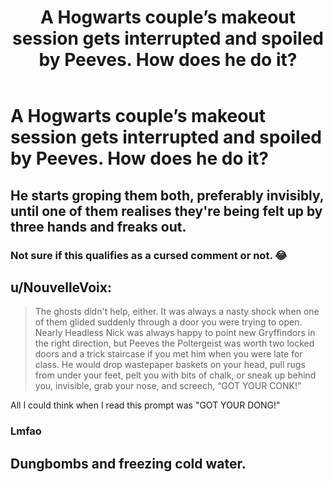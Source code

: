 #+TITLE: A Hogwarts couple’s makeout session gets interrupted and spoiled by Peeves. How does he do it?

* A Hogwarts couple’s makeout session gets interrupted and spoiled by Peeves. How does he do it?
:PROPERTIES:
:Author: VarnusJulius
:Score: 5
:DateUnix: 1614372074.0
:DateShort: 2021-Feb-27
:FlairText: Prompt
:END:

** He starts groping them both, preferably invisibly, until one of them realises they're being felt up by three hands and freaks out.
:PROPERTIES:
:Author: Grumplesquishkin
:Score: 8
:DateUnix: 1614389186.0
:DateShort: 2021-Feb-27
:END:

*** Not sure if this qualifies as a cursed comment or not. 😂
:PROPERTIES:
:Author: VarnusJulius
:Score: 4
:DateUnix: 1614389253.0
:DateShort: 2021-Feb-27
:END:


** u/NouvelleVoix:
#+begin_quote
  The ghosts didn't help, either. It was always a nasty shock when one of them glided suddenly through a door you were trying to open. Nearly Headless Nick was always happy to point new Gryffindors in the right direction, but Peeves the Poltergeist was worth two locked doors and a trick staircase if you met him when you were late for class. He would drop wastepaper baskets on your head, pull rugs from under your feet, pelt you with bits of chalk, or sneak up behind you, invisible, grab your nose, and screech, “GOT YOUR CONK!”
#+end_quote

All I could think when I read this prompt was "GOT YOUR DONG!"
:PROPERTIES:
:Author: NouvelleVoix
:Score: 7
:DateUnix: 1614403935.0
:DateShort: 2021-Feb-27
:END:

*** Lmfao
:PROPERTIES:
:Author: VarnusJulius
:Score: 5
:DateUnix: 1614403995.0
:DateShort: 2021-Feb-27
:END:


** Dungbombs and freezing cold water.
:PROPERTIES:
:Author: theSidd18
:Score: 4
:DateUnix: 1614378473.0
:DateShort: 2021-Feb-27
:END:
